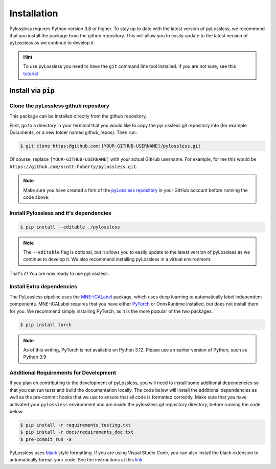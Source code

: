 .. |min_python_version| replace:: 3.8


Installation
============
Pylossless requires Python version |min_python_version| or higher.
To stay up to date with the latest version of pyLossless, we recommend that you install
the package from the github repository. This will allow you to easily update to the
latest version of pyLossless as we continue to develop it.

.. hint::
    To use pyLossless you need to have the ``git`` command line tool installed.
    If you are not sure, see this
    `tutorial
    <https://mne.tools/stable/install/contributing.html>`__


***********************
Install via :code:`pip`
***********************

Clone the pyLossless github repository
^^^^^^^^^^^^^^^^^^^^^^^^^^^^^^^^^^^^^^

This package can be installed directly from the github repository.

First, go to a directory in your terminal that you would like to copy the
pyLossless git repository into (for example Documents, or a new folder named
github_repos). Then run:

.. code-block:: console

   $ git clone https:@github.com:[YOUR-GITHUB-USERNAME]/pylossless.git 

Of course, replace ``[YOUR-GITHUB-USERNAME]`` with your actual GitHub username.
For example, for me this would be ``https://github.com/scott-huberty/pylossless.git``.

.. Note::
   Make sure you have created a fork of the
   `pyLossless repository <https://github.com/lina-usc/pylossless>`_ in your GitHub
   account before running the code above.


Install Pylossless and it's dependencies
^^^^^^^^^^^^^^^^^^^^^^^^^^^^^^^^^^^^^^^^
.. code-block:: console

   $ pip install --editable ./pylossless


.. Note::
   The ``--editable`` flag is optional, but it allows you to easily update to the
   latest version of pyLossless as we continue to develop it. We also recommend
   installing pyLossless in a virtual environment.


That's it! You are now ready to use pyLossless.

Install Extra dependencies
^^^^^^^^^^^^^^^^^^^^^^^^^^

The PyLossless pipeline uses the
`MNE-ICALabel <https://mne.tools/mne-icalabel/stable/index.html>`_
package, which uses deep learning to automatically label independent components.
MNE-ICALabel requires that you have either `PyTorch <https://pytorch.org/>`_ or
OnnxRuntime installed, but does not install them for you. We recommend simply
installing PyTorch, as it is the more popular of the two packages. 

.. code-block:: console

   $ pip install torch


.. Note::
   As of this writing, PyTorch is not available on Python 3.12. Please use an earlier
   version of Python, such as Python 3.9

Additional Requirements for Development
^^^^^^^^^^^^^^^^^^^^^^^^^^^^^^^^^^^^^^^

If you plan on contributing to the development of pyLossless, you will need to install
some additional dependencies so that you can run tests and build the documentation
locally. The code below will install the additional dependencies as well as the
pre-commit hooks that we use to ensure that all code is formatted correctly. Make sure
that you have activated your ``pylossless`` environment and are inside the pylossless
git repository directory, before running the code below:

.. code-block:: console

   $ pip install -r requirements_testing.txt
   $ pip install -r docs/requirements_doc.txt
   $ pre-commit run -a

PyLossless uses `black <https://github.com/psf/black>`_ style formatting. If you are
using Visual Studio Code, you can also install the black extension to automatically
format your code. See the instructions at this
`link 
<https://dev.to/adamlombard/how-to-use-the-black-python-code-formatter-in-vscode-3lo0>`_
